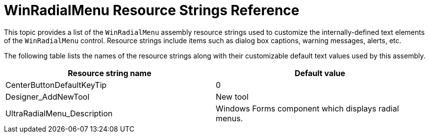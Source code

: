 ﻿////
|metadata|
{
    "name": "winradialmenu-resource-strings",
    "controlName": [],
    "tags": [],
    "guid": "17462720-2063-45a8-bdce-efcbf237d98d",
    "buildFlags": [],
    "createdOn": "2013-09-25T19:22:50.8402608Z"
}
|metadata|
////

= WinRadialMenu Resource Strings Reference

This topic provides a list of the `WinRadialMenu`  assembly resource strings used to customize the internally-defined text elements of the `WinRadialMenu`  control. Resource strings include items such as dialog box captions, warning messages, alerts, etc.

The following table lists the names of the resource strings along with their customizable default text values used by this assembly.

[options="header", cols="a,a"]
|====
|Resource string name|Default value

|CenterButtonDefaultKeyTip
|0

|Designer_AddNewTool
|New tool

|UltraRadialMenu_Description
|Windows Forms component which displays radial menus.

|====